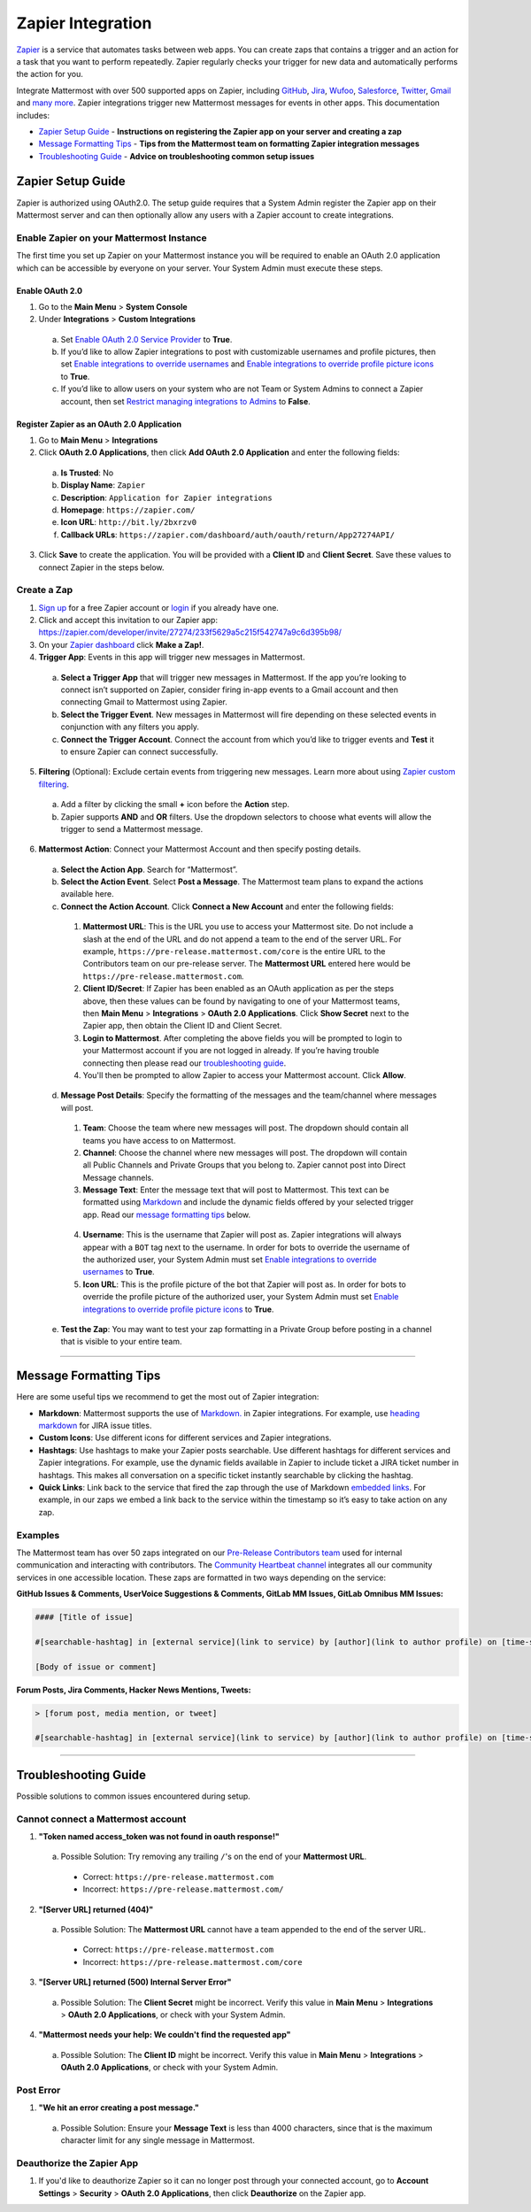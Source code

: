 Zapier Integration
===================

`Zapier <https://zapier.com/>`_ is a service that automates tasks between web apps. You can create zaps that contains a trigger and an action for a task that you want to perform repeatedly. Zapier regularly checks your trigger for new data and automatically performs the action for you.

Integrate Mattermost with over 500 supported apps on Zapier, including `GitHub <https://zapier.com/zapbook/github/>`_, `Jira <https://zapier.com/zapbook/jira/>`_, `Wufoo <https://zapier.com/zapbook/wufoo/>`_, `Salesforce <https://zapier.com/zapbook/salesforce/>`_, `Twitter <https://zapier.com/zapbook/twitter/>`_, `Gmail <https://zapier.com/zapbook/gmail/>`_ and `many more <https://zapier.com/zapbook/>`_. Zapier integrations trigger new Mattermost messages for events in other apps. This documentation includes:

- `Zapier Setup Guide <https://docs.mattermost.com/integrations/zapier.html#id1>`_ - **Instructions on registering the Zapier app on your server and creating a zap**
- `Message Formatting Tips <https://docs.mattermost.com/integrations/zapier.html#id4>`_ - **Tips from the Mattermost team on formatting Zapier integration messages**
- `Troubleshooting Guide <https://docs.mattermost.com/integrations/zapier.html#id6>`_ - **Advice on troubleshooting common setup issues**


Zapier Setup Guide
--------------------------------
Zapier is authorized using OAuth2.0. The setup guide requires that a System Admin register the Zapier app on their Mattermost server and can then optionally allow any users with a Zapier account to create integrations.

Enable Zapier on your Mattermost Instance
~~~~~~~~~~~~~~~~~~~~~~~~~~~~~~~~~~~~~~~~~~~~~
The first time you set up Zapier on your Mattermost instance you will be required to enable an OAuth 2.0 application which can be accessible by everyone on your server. Your System Admin must execute these steps.

Enable OAuth 2.0
```````````````````````````
1. Go to the **Main Menu** > **System Console**
2. Under **Integrations** > **Custom Integrations**
  a. Set `Enable OAuth 2.0 Service Provider <https://docs.mattermost.com/administration/config-settings.html#enable-oauth-2-0-service-provider>`_ to **True**.
  b. If you’d like to allow Zapier integrations to post with customizable usernames and profile pictures, then set `Enable integrations to override usernames <https://docs.mattermost.com/administration/config-settings.html#enable-integrations-to-override-usernames>`_ and `Enable integrations to override profile picture icons <https://docs.mattermost.com/administration/config-settings.html#enable-integrations-to-override-profile-picture-iconss>`_ to **True**.
  c. If you’d like to allow users on your system who are not Team or System Admins to connect a Zapier account, then set `Restrict managing integrations to Admins <https://docs.mattermost.com/administration/config-settings.html#restrict-managing-integrations-to-admins>`_ to **False**.

Register Zapier as an OAuth 2.0 Application
````````````````````````````````````````````````````````````````
1. Go to **Main Menu** > **Integrations**
2. Click **OAuth 2.0 Applications**, then click **Add OAuth 2.0 Application** and enter the following fields:
  a. **Is Trusted**: No
  b. **Display Name**: ``Zapier``
  c. **Description**: ``Application for Zapier integrations``
  d. **Homepage**: ``https://zapier.com/``
  e. **Icon URL**: ``http://bit.ly/2bxrzv0``
  f. **Callback URLs**: ``https://zapier.com/dashboard/auth/oauth/return/App27274API/``
3. Click **Save** to create the application. You will be provided with a **Client ID** and **Client Secret**. Save these values to connect Zapier in the steps below.

.. image:: ../images/zapier-oauth.png


Create a Zap
~~~~~~~~~~~~~~~~~~~~~~~~~
1. `Sign up <https://zapier.com/sign-up/>`_ for a free Zapier account or `login <https://zapier.com/app/login>`_ if you already have one.
2. Click and accept this invitation to our Zapier app: https://zapier.com/developer/invite/27274/233f5629a5c215f542747a9c6d395b98/
3. On your `Zapier dashboard <https://zapier.com/app/dashboard>`_ click **Make a Zap!**.
4. **Trigger App**: Events in this app will trigger new messages in Mattermost.
  a. **Select a Trigger App** that will trigger new messages in Mattermost. If the app you’re looking to connect isn’t supported on Zapier, consider firing in-app events to a Gmail account and then connecting Gmail to Mattermost using Zapier.
  b. **Select the Trigger Event**. New messages in Mattermost will fire depending on these selected events in conjunction with any filters you apply.
  c. **Connect the Trigger Account**. Connect the account from which you’d like to trigger events and **Test** it to ensure Zapier can connect successfully.
5. **Filtering** (Optional): Exclude certain events from triggering new messages. Learn more about using `Zapier custom filtering <https://zapier.com/learn/how-to-use-zapier/custom-filters/>`_.
  a. Add a filter by clicking the small **+** icon before the **Action** step.
  b. Zapier supports **AND** and **OR** filters. Use the dropdown selectors to choose what events will allow the trigger to send a Mattermost message.
6. **Mattermost Action**: Connect your Mattermost Account and then specify posting details.
  a. **Select the Action App**. Search for “Mattermost”.
  b. **Select the Action Event**. Select **Post a Message**. The Mattermost team plans to expand the actions available here.
  c. **Connect the Action Account**. Click **Connect a New Account** and enter the following fields:
    1. **Mattermost URL**: This is the URL you use to access your Mattermost site. Do not include a slash at the end of the URL and do not append a team to the end of the server URL. For example, ``https://pre-release.mattermost.com/core`` is the entire URL to the Contributors team on our pre-release server. The **Mattermost URL** entered here would be ``https://pre-release.mattermost.com``.
    2. **Client ID/Secret**: If Zapier has been enabled as an OAuth application as per the steps above, then these values can be found by navigating to one of your Mattermost teams, then **Main Menu** > **Integrations** > **OAuth 2.0 Applications**. Click **Show Secret** next to the Zapier app, then obtain the Client ID and Client Secret. 
    3. **Login to Mattermost**. After completing the above fields you will be prompted to login to your Mattermost account if you are not logged in already. If you’re having trouble connecting then please read our `troubleshooting guide <https://docs.mattermost.com/integrations/zapier.html#id6>`_. 
    4. You'll then be prompted to allow Zapier to access your Mattermost account. Click **Allow**.
  d. **Message Post Details**: Specify the formatting of the messages and the team/channel where messages will post.
    1. **Team**: Choose the team where new messages will post. The dropdown should contain all teams you have access to on Mattermost.
    2. **Channel**: Choose the channel where new messages will post. The dropdown will contain all Public Channels and Private Groups that you belong to. Zapier cannot post into Direct Message channels.
    3. **Message Text**: Enter the message text that will post to Mattermost. This text can be formatted using `Markdown <https://docs.mattermost.com/help/messaging/formatting-text.html>`_ and include the dynamic fields offered by your selected trigger app. Read our `message formatting tips <https://docs.mattermost.com/integrations/zapier.html#id4>`_ below.
    
      .. image:: ../images/zapier-dynamic-fields.png    
    
    4. **Username**: This is the username that Zapier will post as. Zapier integrations will always appear with a ``BOT`` tag next to the username. In order for bots to override the username of the authorized user, your System Admin must set `Enable integrations to override usernames <https://docs.mattermost.com/administration/config-settings.html#enable-integrations-to-override-usernames>`_ to **True**.
    5. **Icon URL**: This is the profile picture of the bot that Zapier will post as. In order for bots to override the profile picture of the authorized user, your System Admin must set `Enable integrations to override profile picture icons <https://docs.mattermost.com/administration/config-settings.html#enable-integrations-to-override-profile-picture-iconss>`_ to **True**.
  e. **Test the Zap**: You may want to test your zap formatting in a Private Group before posting in a channel that is visible to your entire team.
 
-----------

Message Formatting Tips
--------------------------------------

Here are some useful tips we recommend to get the most out of Zapier integration:

- **Markdown**: Mattermost supports the use of `Markdown. <https://docs.mattermost.com/help/messaging/formatting-text.html>`_ in Zapier integrations. For example, use `heading markdown <https://docs.mattermost.com/help/messaging/formatting-text.html#headings>`_ for JIRA issue titles. 
- **Custom Icons**: Use different icons for different services and Zapier integrations.
- **Hashtags**: Use hashtags to make your Zapier posts searchable. Use different hashtags for different services and Zapier integrations. For example, use the dynamic fields available in Zapier to include ticket a JIRA ticket number in hashtags. This makes all conversation on a specific ticket instantly searchable by clicking the hashtag.
- **Quick Links**: Link back to the service that fired the zap through the use of Markdown `embedded links <https://docs.mattermost.com/help/messaging/formatting-text.html#links>`_. For example, in our zaps we embed a link back to the service within the timestamp so it’s easy to take action on any zap.

Examples
~~~~~~~~~~~~~

The Mattermost team has over 50 zaps integrated on our `Pre-Release Contributors team <https://pre-release.mattermost.com/core/>`_ used for internal communication and interacting with contributors. The `Community Heartbeat channel <https://pre-release.mattermost.com/core/channels/community-heartbeat>`_ integrates all our community services in one accessible location. These zaps are formatted in two ways depending on the service:

**GitHub Issues & Comments, UserVoice Suggestions & Comments, GitLab MM Issues, GitLab Omnibus MM Issues:**
 
.. code::

    #### [Title of issue]  

    #[searchable-hashtag] in [external service](link to service) by [author](link to author profile) on [time-stamp](link to specific issue or comment) 

    [Body of issue or comment]

.. image:: ../images/zapier-ch1.png


**Forum Posts, Jira Comments, Hacker News Mentions, Tweets:**

.. code::

     > [forum post, media mention, or tweet]  

     #[searchable-hashtag] in [external service](link to service) by [author](link to author profile) on [time-stamp](link to specific forum post, media mention or tweet)

.. image:: ../images/zapier-ch2.png

-----------

Troubleshooting Guide
--------------------------------
Possible solutions to common issues encountered during setup.

Cannot connect a Mattermost account
~~~~~~~~~~~~~~~~~~~~~~~~~~~~~~~~~~~~

1. **"Token named access_token was not found in oauth response!"**
  a. Possible Solution: Try removing any trailing ``/``'s on the end of your **Mattermost URL**.
    - Correct: ``https://pre-release.mattermost.com``
    - Incorrect: ``https://pre-release.mattermost.com/``
  
    .. image:: ../images/zapier-error1.png
  
2. **"[Server URL] returned (404)"**
  a. Possible Solution: The **Mattermost URL** cannot have a team appended to the end of the server URL.
    - Correct: ``https://pre-release.mattermost.com``
    - Incorrect: ``https://pre-release.mattermost.com/core``

  .. image:: ../images/zapier-error2.png

3. **"[Server URL] returned (500) Internal Server Error"**
  a. Possible Solution: The **Client Secret** might be incorrect. Verify this value in **Main Menu** > **Integrations** > **OAuth 2.0 Applications**, or check with your System Admin.
  
  .. image:: ../images/zapier-error4.png

4. **"Mattermost needs your help: We couldn't find the requested app"**
  a. Possible Solution: The **Client ID** might be incorrect. Verify this value in **Main Menu** > **Integrations** > **OAuth 2.0 Applications**, or check with your System Admin.

  .. image:: ../images/zapier-error3.png

Post Error
~~~~~~~~~~~~~~~~~~~~~~~~~~~~~~~~~~~~

1. **"We hit an error creating a post message."**
  a. Possible Solution: Ensure your **Message Text** is less than 4000 characters, since that is the maximum character limit for any single message in Mattermost.
  
  .. image:: ../images/zapier-error5.png

Deauthorize the Zapier App
~~~~~~~~~~~~~~~~~~~~~~~~~~~~~~~~~~~~

1. If you'd like to deauthorize Zapier so it can no longer post through your connected account, go to **Account Settings** > **Security** > **OAuth 2.0 Applications**, then click **Deauthorize** on the Zapier app.

.. image:: ../images/zapier-deauthorize.png
